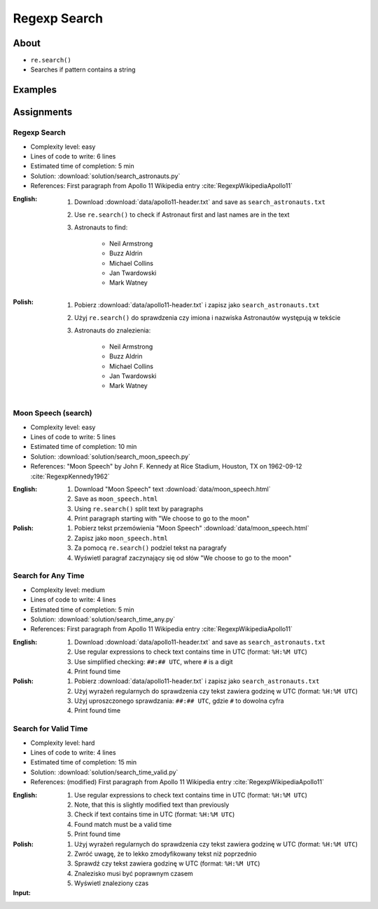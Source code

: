 *************
Regexp Search
*************


About
=====
* ``re.search()``
* Searches if pattern contains a string


Examples
========
.. code-block:: python
    :caption: Usage of ``re.search()``

    import re


    def contains(pattern, text)
        if re.search(pattern, text):
            return True
        else:
            return False


    COMMIT_MESSAGE = 'MYPROJ-1337, MYPROJ-997 removed obsolete comments'
    JIRA_ISSUEKEY = r'[A-Z]{2,10}-[0-9]{1,6}'
    REDMINE_NUMBER = r'#[0-9]+'

    contains(JIRA_ISSUEKEY, COMMIT_MESSAGE)      # True
    contains(REDMINE_NUMBER, COMMIT_MESSAGE)     # False


Assignments
===========

Regexp Search
-------------
* Complexity level: easy
* Lines of code to write: 6 lines
* Estimated time of completion: 5 min
* Solution: :download:`solution/search_astronauts.py`
* References: First paragraph from Apollo 11 Wikipedia entry :cite:`RegexpWikipediaApollo11`

:English:
    #. Download :download:`data/apollo11-header.txt` and save as ``search_astronauts.txt``
    #. Use ``re.search()`` to check if Astronaut first and last names are in the text
    #. Astronauts to find:

        * Neil Armstrong
        * Buzz Aldrin
        * Michael Collins
        * Jan Twardowski
        * Mark Watney

:Polish:
    #. Pobierz :download:`data/apollo11-header.txt` i zapisz jako ``search_astronauts.txt``
    #. Użyj ``re.search()`` do sprawdzenia czy imiona i nazwiska Astronautów występują w tekście
    #. Astronauts do znalezienia:

        * Neil Armstrong
        * Buzz Aldrin
        * Michael Collins
        * Jan Twardowski
        * Mark Watney

Moon Speech (search)
--------------------
* Complexity level: easy
* Lines of code to write: 5 lines
* Estimated time of completion: 10 min
* Solution: :download:`solution/search_moon_speech.py`
* References: "Moon Speech" by John F. Kennedy at Rice Stadium, Houston, TX on 1962-09-12 :cite:`RegexpKennedy1962`

:English:
    #. Download "Moon Speech" text :download:`data/moon_speech.html`
    #. Save as ``moon_speech.html``
    #. Using ``re.search()`` split text by paragraphs
    #. Print paragraph starting with "We choose to go to the moon"

:Polish:
    #. Pobierz tekst przemówienia "Moon Speech" :download:`data/moon_speech.html`
    #. Zapisz jako ``moon_speech.html``
    #. Za pomocą ``re.search()`` podziel tekst na paragrafy
    #. Wyświetl paragraf zaczynający się od słów "We choose to go to the moon"

Search for Any Time
-------------------
* Complexity level: medium
* Lines of code to write: 4 lines
* Estimated time of completion: 5 min
* Solution: :download:`solution/search_time_any.py`
* References: First paragraph from Apollo 11 Wikipedia entry :cite:`RegexpWikipediaApollo11`

:English:
    #. Download :download:`data/apollo11-header.txt` and save as ``search_astronauts.txt``
    #. Use regular expressions to check text contains time in UTC (format: ``%H:%M UTC``)
    #. Use simplified checking: ``##:## UTC``, where ``#`` is a digit
    #. Print found time

:Polish:
    #. Pobierz :download:`data/apollo11-header.txt` i zapisz jako ``search_astronauts.txt``
    #. Użyj wyrażeń regularnych do sprawdzenia czy tekst zawiera godzinę w UTC (format: ``%H:%M UTC``)
    #. Użyj uproszczonego sprawdzania: ``##:## UTC``, gdzie ``#`` to dowolna cyfra
    #. Print found time

Search for Valid Time
---------------------
* Complexity level: hard
* Lines of code to write: 4 lines
* Estimated time of completion: 15 min
* Solution: :download:`solution/search_time_valid.py`
* References: (modified) First paragraph from Apollo 11 Wikipedia entry :cite:`RegexpWikipediaApollo11`

:English:
    #. Use regular expressions to check text contains time in UTC (format: ``%H:%M UTC``)
    #. Note, that this is slightly modified text than previously
    #. Check if text contains time in UTC (format: ``%H:%M UTC``)
    #. Found match must be a valid time
    #. Print found time

:Polish:
    #. Użyj wyrażeń regularnych do sprawdzenia czy tekst zawiera godzinę w UTC (format: ``%H:%M UTC``)
    #. Zwróć uwagę, że to lekko zmodyfikowany tekst niż poprzednio
    #. Sprawdź czy tekst zawiera godzinę w UTC (format: ``%H:%M UTC``)
    #. Znalezisko musi być poprawnym czasem
    #. Wyświetl znaleziony czas

:Input:
    .. code-block:: text
        :caption: (modified) First paragraph from Apollo 11 Wikipedia entry :cite:`RegexpWikipediaApollo11`

        Apollo 11 was the spaceflight that first landed humans on the Moon. Commander Neil Armstrong and lunar module pilot Buzz Aldrin formed the American crew that landed the Apollo Lunar Module Eagle on July 20, 1969, at 20:67 UTC. Armstrong became the first person to step onto the lunar surface six hours and 39 minutes later on July 21 at 02:56 UTC; Aldrin joined him 19 minutes later. They spent about two and a quarter hours together outside the spacecraft, and they collected 47.5 pounds (21.5 kg) of lunar material to bring back to Earth. Command module pilot Michael Collins flew the command module Columbia alone in lunar orbit while they were on the Moon's surface. Armstrong and Aldrin spent 21 hours, 36 minutes on the lunar surface at a site they named Tranquility Base before lifting off to rejoin Columbia in lunar orbit.
